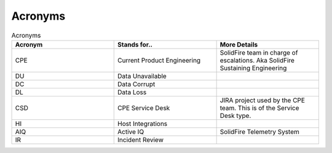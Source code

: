 Acronyms 
========




.. list-table:: Acronyms 
   :widths: 25 25 25 
   :header-rows: 1 

   * - Acronym 
     - Stands for.. 
     - More Details 
   * - CPE 
     - Current Product Engineering 
     - SolidFire team in charge of escalations. Aka SolidFire Sustaining Engineering 
   * - DU
     - Data Unavailable 
     - 
   * - DC 
     - Data Corrupt 
     - 
   * - DL
     - Data Loss 
     - 
   * - CSD 
     - CPE Service Desk 
     - JIRA project used by the CPE team. This is of the Service Desk type. 
   * - HI
     - Host Integrations 
     - 
   * - AIQ
     - Active IQ 
     - SolidFire Telemetry System 
   * - IR
     - Incident Review 
     - 
